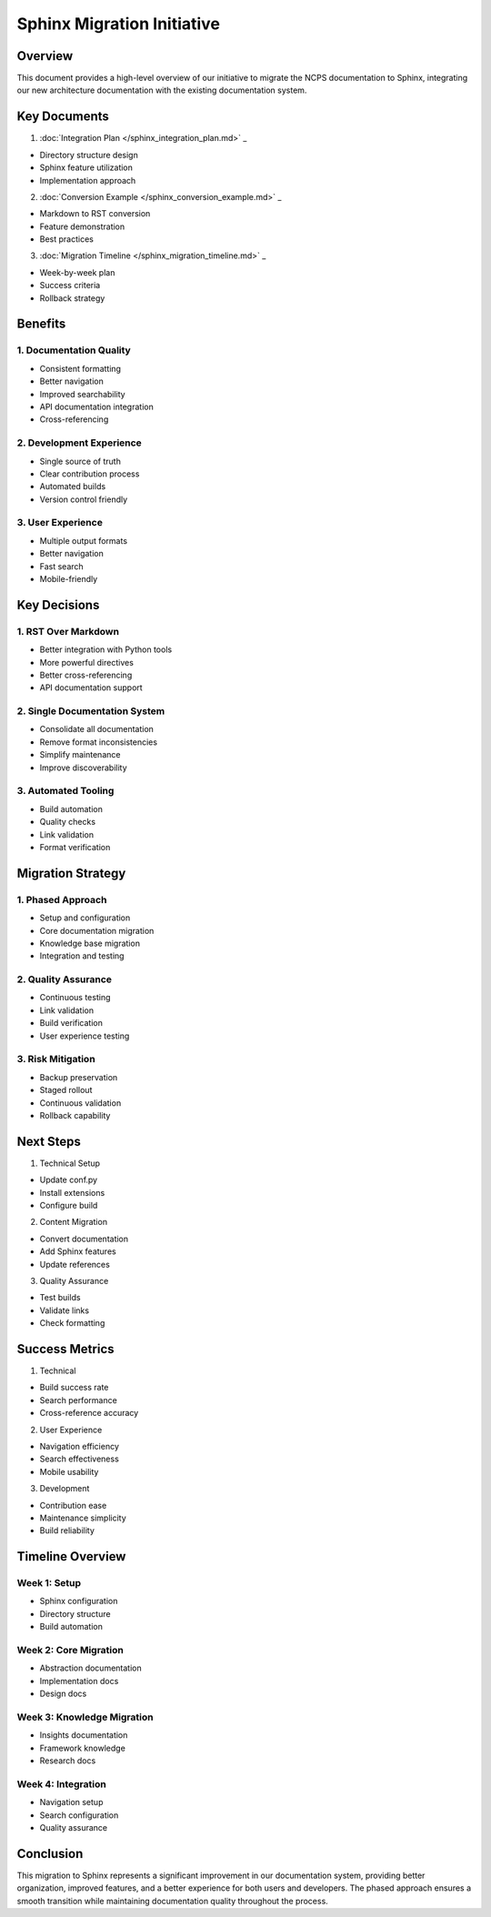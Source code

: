 Sphinx Migration Initiative
===========================

Overview
--------

This document provides a high-level overview of our initiative to
migrate the NCPS documentation to Sphinx, integrating our new
architecture documentation with the existing documentation system.

Key Documents
-------------

1. :doc:`Integration Plan  </sphinx_integration_plan.md>`                 _

- Directory structure design
- Sphinx feature utilization
- Implementation approach

2. :doc:`Conversion Example  </sphinx_conversion_example.md>`                 _

- Markdown to RST conversion
- Feature demonstration
- Best practices

3. :doc:`Migration Timeline  </sphinx_migration_timeline.md>`                 _

- Week-by-week plan
- Success criteria
- Rollback strategy

Benefits
--------

1. Documentation Quality
~~~~~~~~~~~~~~~~~~~~~~~~

- Consistent formatting
- Better navigation
- Improved searchability
- API documentation integration
- Cross-referencing

2. Development Experience
~~~~~~~~~~~~~~~~~~~~~~~~~

- Single source of truth
- Clear contribution process
- Automated builds
- Version control friendly

3. User Experience
~~~~~~~~~~~~~~~~~~

- Multiple output formats
- Better navigation
- Fast search
- Mobile-friendly

Key Decisions
-------------

1. RST Over Markdown
~~~~~~~~~~~~~~~~~~~~

- Better integration with Python tools
- More powerful directives
- Better cross-referencing
- API documentation support

2. Single Documentation System
~~~~~~~~~~~~~~~~~~~~~~~~~~~~~~

- Consolidate all documentation
- Remove format inconsistencies
- Simplify maintenance
- Improve discoverability

3. Automated Tooling
~~~~~~~~~~~~~~~~~~~~

- Build automation
- Quality checks
- Link validation
- Format verification

Migration Strategy
------------------

1. Phased Approach
~~~~~~~~~~~~~~~~~~

- Setup and configuration
- Core documentation migration
- Knowledge base migration
- Integration and testing

2. Quality Assurance
~~~~~~~~~~~~~~~~~~~~

- Continuous testing
- Link validation
- Build verification
- User experience testing

3. Risk Mitigation
~~~~~~~~~~~~~~~~~~

- Backup preservation
- Staged rollout
- Continuous validation
- Rollback capability

Next Steps
----------

1. Technical Setup

- Update conf.py
- Install extensions
- Configure build

2. Content Migration

- Convert documentation
- Add Sphinx features
- Update references

3. Quality Assurance

- Test builds
- Validate links
- Check formatting

Success Metrics
---------------

1. Technical

- Build success rate
- Search performance
- Cross-reference accuracy

2. User Experience

- Navigation efficiency
- Search effectiveness
- Mobile usability

3. Development

- Contribution ease
- Maintenance simplicity
- Build reliability

Timeline Overview
-----------------

Week 1: Setup
~~~~~~~~~~~~~

- Sphinx configuration
- Directory structure
- Build automation

Week 2: Core Migration
~~~~~~~~~~~~~~~~~~~~~~

- Abstraction documentation
- Implementation docs
- Design docs

Week 3: Knowledge Migration
~~~~~~~~~~~~~~~~~~~~~~~~~~~

- Insights documentation
- Framework knowledge
- Research docs

Week 4: Integration
~~~~~~~~~~~~~~~~~~~

- Navigation setup
- Search configuration
- Quality assurance

Conclusion
----------

This migration to Sphinx represents a significant improvement in our
documentation system, providing better organization, improved features,
and a better experience for both users and developers. The phased
approach ensures a smooth transition while maintaining documentation
quality throughout the process.
